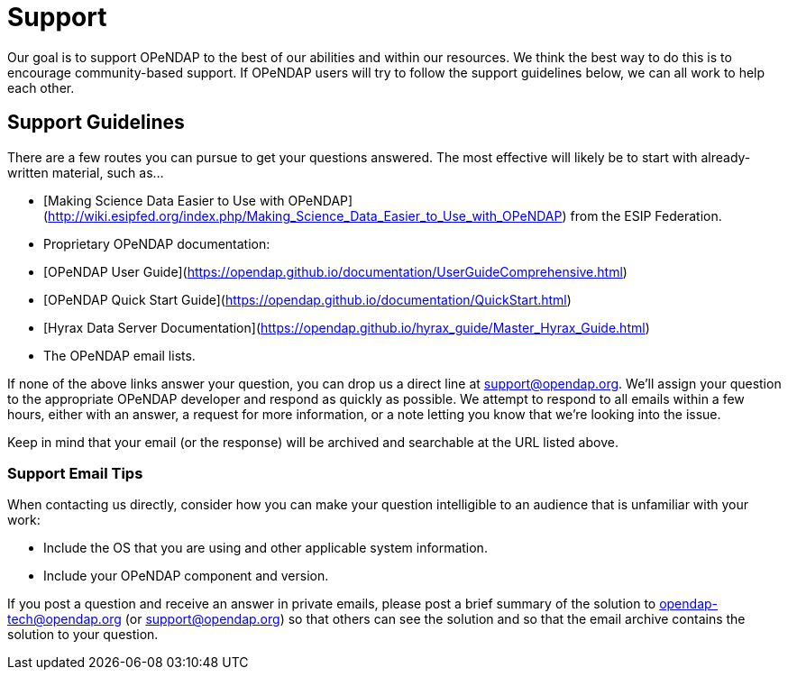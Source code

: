 = Support

Our goal is to support OPeNDAP to the best of our abilities and within our resources.
We think the best way to do this is to encourage community-based support.
If OPeNDAP users will try to follow the support guidelines below, we can all work to help each other.

== Support Guidelines

There are a few routes you can pursue to get your questions answered. The most effective
will likely be to start with already-written material, such as...

* [Making Science Data Easier to Use with OPeNDAP](http://wiki.esipfed.org/index.php/Making_Science_Data_Easier_to_Use_with_OPeNDAP)
from the ESIP Federation.
* Proprietary OPeNDAP documentation:
    * [OPeNDAP User Guide](https://opendap.github.io/documentation/UserGuideComprehensive.html)
    * [OPeNDAP Quick Start Guide](https://opendap.github.io/documentation/QuickStart.html)
    * [Hyrax Data Server Documentation](https://opendap.github.io/hyrax_guide/Master_Hyrax_Guide.html)
* The OPeNDAP email lists.

If none of the above links answer your question, you can drop us a direct line at support@opendap.org.
We'll assign your question to the appropriate OPeNDAP developer and respond as quickly as possible.
We attempt to respond to all emails within a few hours, either with an answer, a request for more information,
or a note letting you know that we're looking into the issue.

Keep in mind that your email (or the response) will be archived and searchable at the URL listed above.

=== Support Email Tips

When contacting us directly, consider how you can make your question intelligible
to an audience that is unfamiliar with your work:

* Include the OS that you are using and other applicable system information.
* Include your OPeNDAP component and version.

If you post a question and receive an answer in private emails,
please post a brief summary of the solution to opendap-tech@opendap.org (or support@opendap.org)
so that others can see the solution and so that the email archive contains the solution to your question.
